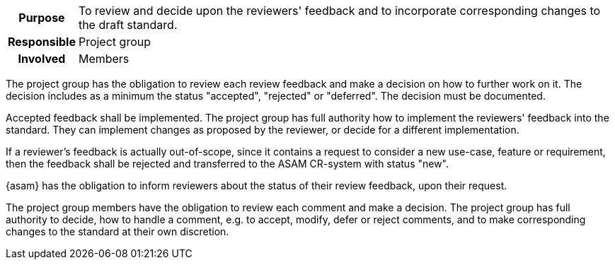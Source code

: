 // tag::long[]
// tag::table[]
[cols="1h,20"]
|===
|Purpose
|To review and decide upon the reviewers' feedback and to incorporate corresponding changes to the draft standard.

|Responsible
|Project group

|Involved
|Members
|===
// end::table[]
The project group has the obligation to review each review feedback and make a decision on how to further work on it.
The decision includes as a minimum the status "accepted", "rejected" or "deferred".
The decision must be documented.

Accepted feedback shall be implemented.
The project group has full authority how to implement the reviewers' feedback into the standard.
They can implement changes as proposed by the reviewer, or decide for a different implementation.

If a reviewer's feedback is actually out-of-scope, since it contains a request to consider a new use-case, feature or requirement, then the feedback shall be rejected and transferred to the ASAM CR-system with status "new".

{asam} has the obligation to inform reviewers about the status of their review feedback, upon their request.

// end::long[]

//tag::short[]
The project group members have the obligation to review each comment and make a decision.
The project group has full authority to decide, how to handle a comment, e.g. to accept, modify, defer or reject comments, and to make corresponding changes to the standard at their own discretion.
//end::short[]
